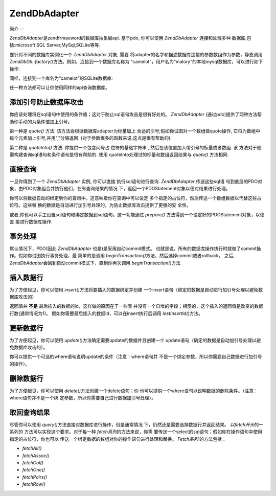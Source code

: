 .. EN-Revision: none
.. _zend.db.adapter:

Zend\Db\Adapter
===============

.. _zend.db.adapter.introduction:

简介
--

*Zend\Db\Adapter*\ 是zendfrmaeword的数据库抽象层api. 基于pdo, 你可以使用 *Zend\Db\Adapter*
连接和处理多种 数据库,包括:microsoft SQL Server,MySql,SQLite等等.

要针对不同的数据库实例化一个 *Zend\Db\Adapter* 对象, 需要
将adapter的名字和描述数据库连接的参数数组作为参数，静态调用 *Zend\Db\Db::factory()*\
方法。例如，连接到一个数据库名称为
“camelot”，用户名为“malory”的本地mysql数据库，可以进行如下操作:

.. code-block::
   :linenos:
   <?php

   require_once 'Zend/Db.php';

   $params = array ('host'     => '127.0.0.1',
                    'username' => 'malory',
                    'password' => '******',
                    'dbname'   => 'camelot');

   $db = Zend\Db\Db::factory('PDO_MYSQL', $params);

   ?>
同样，连接到一个库名为“camelot”的SQLite数据库:

.. code-block::
   :linenos:
   <?php

   require_once 'Zend/Db.php';

   $params = array ('dbname' => 'camelot');

   $db = Zend\Db\Db::factory('PDO_SQLITE', $params);

   ?>
任一种方法都可以让你使用同样的api查询数据库。

.. _zend.db.adapter.quoting:

添加引号防止数据库攻击
-----------

你应该处理将在sql语句中使用的条件值；这对于防止sql语句攻击是很有好处的。
*Zend\Db\Adapter* (通过pdo)提供了两种方法帮助你手动的为条件值加上引号。

第一种是 *quote()* 方法. 该方法会根据数据库adapter为标量加上
合适的引号;假如你试图对一个数组做quote操作, 它将为数组中
每个元素加上引号,并用","分隔返回. (对于参数很多的函数来说,这点是很有帮助的).

.. code-block::
   :linenos:
   <?php

   // 创建一个$db对象,假设数据库adapter为mysql.

   // 为标量加引号
   $value = $db->quote('St John"s Wort');
   // $value 现在变成了 '"St John\"s Wort"' (注意两边的引号)

   // 为数组加引号
   $value = $db->quote(array('a', 'b', 'c');
   // $value 现在变成了 '"a", "b", "c"' (","分隔的字符串)

   ?>
第二种是 *quoteInto()* 方法. 你提供一个包含问号占 位符的基础字符串 ,
然后在该位置加入带引号的标量或者数组. 该
方法对于随需构建查询sql语句和条件语句是很有帮助的. 使用
quoteInto处理过的标量和数组返回结果与 *quote()* 方法相同.

.. code-block::
   :linenos:
   <?php

   // 创建一个$db对象,假设数据库adapter为mysql.

   // 在where语句中为标量加上引号
   $where = $db->quoteInto('id = ?', 1);
   // $where 现在为 'id = "1"' (注意两边的引号)

   // 在where语句中为数组加上引号
   $where = $db->quoteInto('id IN(?)', array(1, 2, 3));
   // $where 现在为 'id IN("1", "2", "3")' (一个逗号分隔的字符串)

   ?>
.. _zend.db.adapter.查询:

直接查询
----

一旦你得到了一个 *Zend\Db\Adapter* 实例, 你可以直接 执行sql语句进行查询. *Zend\Db\Adapter*
传送这些sql语 句到底层的PDO对象，由PDO对象组合并执行他们，在有查询结果的情况
下，返回一个PDOStatement对象以便对结果进行处理。

.. code-block::
   :linenos:
   <?php

   // 创建一个$db对象,然后查询数据库
   // 使用完整的sql语句直接进行查询.
   $sql = $db->quoteInto(
       'SELECT * FROM example WHERE date > ?',
       '2006-01-01'
   );
   $result = $db->query($sql);

   // 使用PDOStatement对象$result将所有结果数据放到一个数组中
   $rows = $result->fetchAll();

   ?>
你可以将数据自动的绑定到你的查询中。这意味着你在查询中可以设定
多个指定的占位符，然后传送一个数组数据以代替这些占位符。这些替
换的数据是自动进行加引号处理的，为防止数据库攻击提供了更强的安 全性。

.. code-block::
   :linenos:
   <?php

   // 创建一个$db对象,然后查询数据库.
   // 这一次，使用绑定的占位符.
   $result = $db->query(
       'SELECT * FROM example WHERE date > :placeholder',
       array('placeholder' => '2006-01-01')
   );

   // 使用PDOStatement对象$result将所有结果数据放到一个数组中
   $rows = $result->fetchAll();

   ?>
或者,你也可以手工设置sql语句和绑定数据到sql语句。这一功能通过 *prepare()*
方法得到一个设定好的PDOStatement对象，以便直 接进行数据库操作.

.. code-block::
   :linenos:
   <?php

   // 创建一个$db对象,然后查询数据库.
   // 这次, 设定一个 PDOStatement 对象进行手工绑定.
   $stmt = $db->prepare('SELECT * FROM example WHERE date > :placeholder');
   $stmt->bindValue('placeholder', '2006-01-01');
   $stmt->execute();

   // 使用PDOStatement对象$result将所有结果数据放到一个数组中
   $rows = $stmt->fetchAll();

   ?>
.. _zend.db.adapter.事务处理:

事务处理
----

默认情况下，PDO(因此 *Zend\Db\Adapter* 也是)是采用自动commit模式。
也就是说，所有的数据库操作执行时就做了commit操作。假如你试图执行事务处理，最
简单的是调用 *beginTransaction()*\ 方法，然后选择commit或者rollback。 之后, *Zend\Db\Adapter*\
会回到自动commit模式下，直到你再次调用 *beginTransaction()*\ 方法

.. code-block::
   :linenos:
   <?php

   // 创建一个 $db对象, 然后开始做一个事务处理.
   $db->beginTransaction();

   // 尝试数据库操作.
   // 假如成功,commit该操作;
   // 假如, roll back.
   try {
       $db->query(...);
       $db->commit();
   } catch (Exception $e) {
       $db->rollBack();
       echo $e->getMessage();
   }

   ?>
.. _zend.db.adapter.insert:

插入数据行
-----

为了方便起见，你可以使用 *insert()*\ 方法将要插入的数据绑定并创建
一个insert语句（绑定的数据是自动进行加引号处理以避免数据库攻击的）

返回值并 **不是** 最后插入的数据的id，这样做的原因在于一些表
并没有一个自增的字段；相反的，这个插入的返回值是改变的数据行数(通常情况为1)。
假如你需要最后插入的数据id，可以在insert执行后调用 *lastInsertId()*\ 方法。

.. code-block::
   :linenos:
   <?php

   //
   // INSERT INTO round_table
   //     (noble_title, first_name, favorite_color)
   //     VALUES ("King", "Arthur", "blue");
   //

   // 创建一个 $db对象, 然后...
   // 以"列名"=>"数据"的格式格式构造插入数组,插入数据行
   $row = array (
       'noble_title'    => 'King',
       'first_name'     => 'Arthur',
       'favorite_color' => 'blue',
   );

   // 插入数据的数据表
   $table = 'round_table';

   // i插入数据行并返回行数
   $rows_affected = $db->insert($table, $row);
   $last_insert_id = $db->lastInsertId();

   ?>
.. _zend.db.adapter.update:

更新数据行
-----

为了方便起见，你可以使用 *update()*\ 方法确定需要update的数据并且创建一个
update语句（确定的数据是自动加引号处理以避免数据库攻击的）。

你可以提供一个可选的where语句说明update的条件（注意：where语句并
不是一个绑定参数，所以你需要自己数据进行加引号的操作）。

.. code-block::
   :linenos:
   <?php

   //
   // UPDATE round_table
   //     SET favorite_color = "yellow"
   //     WHERE first_name = "Robin";
   //

   // 创建一个 $db对象, 然后...
   // 以"列名"=>"数据"的格式构造更新数组,更新数据行
   $set = array (
       'favorite_color' => 'yellow',
   );

   // 更新的数据表
   $table = 'round_table';

   // where语句
   $where = $db->quoteInto('first_name = ?', 'Robin');

   // 更新表数据,返回更新的行数
   $rows_affected = $db->update($table, $set, $where);

   ?>
.. _zend.db.adapter.delete:

删除数据行
-----

为了方便起见，你可以使用 *delete()*\ 方法创建一个delete语句；你
也可以提供一个where语句以说明数据的删除条件。（注意：where语句并不是一个绑
定参数，所以你需要自己进行数据加引号处理）。

.. code-block::
   :linenos:
   <?php

   //
   // 需要删除数据的表
   //     WHERE first_name = "Patsy";
   //

   // 创建一个 $db对象, 然后...
   // 设定需要删除数据的表
   $table = 'round_table';

   // where条件语句
   $where = $db->quoteInto('first_name = ?', 'Patsy');

   // 删除数据并得到影响的行数
   $rows_affected = $db->delete($table, $where);

   ?>
.. _zend.db.adapter.fetch:

取回查询结果
------

尽管你可以使用 *query()*\ 方法直接对数据库进行操作，但是通常情况
下，仍然还是需要选择数据行并返回结果。 *以fetch开头*\ 的一系列的
方法可以实现这个要求。对于每一种 *fetch系列*\ 的方法来说，你需
要传送一个select的sql语句；假如你在操作语句中使用指定的占位符，你也可以
传送一个绑定数据的数组对你的操作语句进行处理和替换。 *Fetch系列* 的方法包括：

- *fetchAll()*

- *fetchAssoc()*

- *fetchCol()*

- *fetchOne()*

- *fetchPairs()*

- *fetchRow()*

.. code-block::
   :linenos:
   <?php

   // 创建一个 $db对象, 然后...

   // 取回结果集中所有字段的值,作为连续数组返回
   $result = $db->fetchAll(
       "SELECT * FROM round_table WHERE noble_title = :title",
       array('title' => 'Sir')
   );

   // 取回结果集中所有字段的值,作为关联数组返回
   // 第一个字段作为码
   $result = $db->fetchAssoc(
       "SELECT * FROM round_table WHERE noble_title = :title",
       array('title' => 'Sir')
   );

   // 取回所有结果行的第一个字段名
   $result = $db->fetchCol(
       "SELECT first_name FROM round_table WHERE noble_title = :title",
       array('title' => 'Sir')
   );

   // 只取回第一个字段值
   $result = $db->fetchOne(
       "SELECT COUNT(*) FROM round_table WHERE noble_title = :title",
       array('title' => 'Sir')
   );

   // 取回一个相关数组,第一个字段值为码
   // 第二个字段为值
   $result = $db->fetchPairs(
       "SELECT first_name, favorite_color FROM round_table WHERE noble_title = :title",
       array('title' => 'Sir')
   );

   // 只取回结果集的第一行
   $result = $db->fetchRow(
       "SELECT * FROM round_table WHERE first_name = :name",
       array('name' => 'Lancelot')
   );

   ?>

